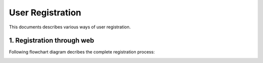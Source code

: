 User Registration
=================

This documents describes various ways of user registration.


1. Registration through web
---------------------------
Following flowchart diagram decribes the complete registration process:
    .. image:: ../../_static/accounts/web_reg_flow.jpg
        :scale: 80%
        :align: center
